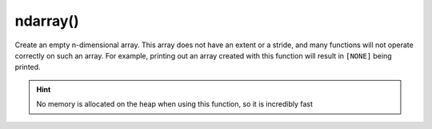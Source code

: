 ndarray()
#########

.. cpp:function:: librapid::basic_ndarray::basic_ndarray()

Create an empty n-dimensional array. This array does not have an
extent or a stride, and many functions will not operate correctly
on such an array. For example, printing out an array created with
this function will result in ``[NONE]`` being printed.

.. Hint::
	No memory is allocated on the heap when using this function,
	so it is incredibly fast
